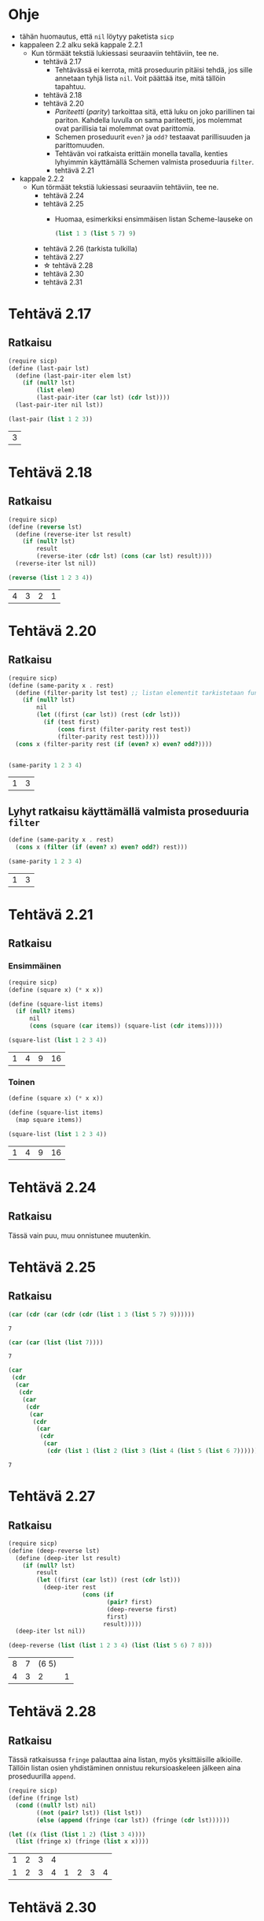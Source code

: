 #+LATEX_HEADER: \usepackage{forest}
* Ohje
  - tähän huomautus, että ~nil~ löytyy paketista ~sicp~
  - kappaleen 2.2 alku sekä kappale 2.2.1
    - Kun törmäät tekstiä lukiessasi seuraaviin tehtäviin, tee ne.
      - tehtävä 2.17
        - Tehtävässä ei kerrota, mitä proseduurin pitäisi tehdä, jos sille
          annetaan tyhjä lista ~nil~. Voit päättää itse, mitä tällöin
          tapahtuu.
      - tehtävä 2.18
      - tehtävä 2.20
        - /Pariteetti/ (/parity/) tarkoittaa sitä, että luku on joko
          parillinen tai pariton. Kahdella luvulla on sama pariteetti,
          jos molemmat ovat parillisia tai molemmat ovat parittomia.
        - Schemen proseduurit ~even?~ ja ~odd?~ testaavat parillisuuden ja
          parittomuuden.
        - Tehtävän voi ratkaista erittäin monella tavalla, kenties
          lyhyimmin käyttämällä Schemen valmista proseduuria ~filter~.
        - tehtävä 2.21
  - kappale 2.2.2
    - Kun törmäät tekstiä lukiessasi seuraaviin tehtäviin, tee ne.
      - tehtävä 2.24
      - tehtävä 2.25
        - Huomaa, esimerkiksi ensimmäisen listan Scheme-lauseke on 
          #+BEGIN_SRC scheme :exports code
            (list 1 3 (list 5 7) 9)      
          #+END_SRC
      - tehtävä 2.26 (tarkista tulkilla)
      - tehtävä 2.27
      - \star tehtävä 2.28
      - tehtävä 2.30
      - tehtävä 2.31
* Tehtävä 2.17
** Ratkaisu
   #+BEGIN_SRC scheme :exports both :cache yes
     (require sicp)
     (define (last-pair lst)
       (define (last-pair-iter elem lst)
         (if (null? lst)
             (list elem)
             (last-pair-iter (car lst) (cdr lst))))
       (last-pair-iter nil lst))

     (last-pair (list 1 2 3))
   #+END_SRC

   #+RESULTS[4231ce9fec6233ec6762fc3d008b37eceb5e6520]:
   | 3 |
* Tehtävä 2.18
** Ratkaisu
   #+BEGIN_SRC scheme :exports both :cache yes
     (require sicp)
     (define (reverse lst)
       (define (reverse-iter lst result)
         (if (null? lst)
             result
             (reverse-iter (cdr lst) (cons (car lst) result))))
       (reverse-iter lst nil))

     (reverse (list 1 2 3 4))
   #+END_SRC

   #+RESULTS[06328e05b639be483c1b7f72c30f88619570b9c3]:
   | 4 | 3 | 2 | 1 |
* Tehtävä 2.20
** Ratkaisu
   #+BEGIN_SRC scheme :exports both :cache yes
     (require sicp)
     (define (same-parity x . rest)
       (define (filter-parity lst test) ;; listan elementit tarkistetaan funktiolla test
         (if (null? lst) 
             nil
             (let ((first (car lst)) (rest (cdr lst)))
               (if (test first)
                   (cons first (filter-parity rest test))
                   (filter-parity rest test)))))
       (cons x (filter-parity rest (if (even? x) even? odd?))))


     (same-parity 1 2 3 4)
   #+END_SRC

   #+RESULTS[b0f650dbda16e9381f330866268a89e322cae10e]:
   | 1 | 3 |
** Lyhyt ratkaisu käyttämällä valmista proseduuria ~filter~
   #+BEGIN_SRC scheme :exports both :cache yes
     (define (same-parity x . rest)
       (cons x (filter (if (even? x) even? odd?) rest)))

     (same-parity 1 2 3 4)
   #+END_SRC

   #+RESULTS[6d772f33e43a31db3e68643c769f069556d6b1bd]:
   | 1 | 3 |
* Tehtävä 2.21
** Ratkaisu
*** Ensimmäinen 
    #+BEGIN_SRC scheme :exports both :cache yes
      (require sicp)
      (define (square x) (* x x))

      (define (square-list items)
        (if (null? items)
            nil
            (cons (square (car items)) (square-list (cdr items)))))

      (square-list (list 1 2 3 4))
    #+END_SRC

    #+RESULTS[67add2614406fd5aaf9046cf3fb7a13f195e3eaf]:
    | 1 | 4 | 9 | 16 |
*** Toinen
    #+BEGIN_SRC scheme :exports both :cache yes
      (define (square x) (* x x))

      (define (square-list items)
        (map square items))

      (square-list (list 1 2 3 4))
    #+END_SRC

    #+RESULTS[4823807aacb803ae087357cd4834d1f31f2a4a67]:
    | 1 | 4 | 9 | 16 |
* Tehtävä 2.24
** Ratkaisu
   Tässä vain puu, muu onnistunee muutenkin.
   #+BEGIN_CENTER
   \begin{forest}
   [(2 (3 4))
    [2]
    [(3 4)
     [3]
     [4]]]]
   \end{forest}
   #+END_CENTER
* Tehtävä 2.25
** Ratkaisu
   #+BEGIN_SRC scheme :exports both :cache yes
     (car (cdr (car (cdr (cdr (list 1 3 (list 5 7) 9))))))
   #+END_SRC

   #+RESULTS[6f5c1dad35b373d09a2815ed757e4f5cdb166c07]:
   : 7

   #+BEGIN_SRC scheme :exports both :cache yes
     (car (car (list (list 7))))
   #+END_SRC

   #+RESULTS[5d29cd3a020640fee775a10d6dcc3d93de8e328f]:
   : 7

   #+BEGIN_SRC scheme :exports both :cache yes
     (car
      (cdr
       (car
        (cdr
         (car
          (cdr
           (car
            (cdr
             (car
              (cdr
               (car
                (cdr (list 1 (list 2 (list 3 (list 4 (list 5 (list 6 7))))))))))))))))))
   #+END_SRC

   #+RESULTS[85a9b591db3f2f19079a479801230788c8b1e3fb]:
   : 7
* Tehtävä 2.27
** Ratkaisu
   #+BEGIN_SRC scheme :exports both :results value verbatim :cache yes
     (require sicp)
     (define (deep-reverse lst)
       (define (deep-iter lst result)
         (if (null? lst)
             result
             (let ((first (car lst)) (rest (cdr lst)))
               (deep-iter rest
                          (cons (if
                                 (pair? first)
                                 (deep-reverse first)
                                 first)
                                result)))))
       (deep-iter lst nil))

     (deep-reverse (list (list 1 2 3 4) (list (list 5 6) 7 8)))
   #+END_SRC

   #+RESULTS[e2c8c00e7f6e6af720fad302f8d17450bdf4220c]:
   | 8 | 7 | (6 5) |   |
   | 4 | 3 |     2 | 1 |
* Tehtävä 2.28
** Ratkaisu
   Tässä ratkaisussa ~fringe~ palauttaa aina listan, myös
   yksittäisille alkioille. Tällöin listan osien yhdistäminen onnistuu
   rekursioaskeleen jälkeen aina proseduurilla ~append~.
   #+BEGIN_SRC scheme :exports both :cache yes :results value verbatim
     (require sicp)
     (define (fringe lst)
       (cond ((null? lst) nil)
             ((not (pair? lst)) (list lst))
             (else (append (fringe (car lst)) (fringe (cdr lst))))))

     (let ((x (list (list 1 2) (list 3 4))))
       (list (fringe x) (fringe (list x x))))
   #+END_SRC

   #+RESULTS[6ba5ef3c8422f9cbda79343d7d455b177d4e31f0]:
   | 1 | 2 | 3 | 4 |   |   |   |   |
   | 1 | 2 | 3 | 4 | 1 | 2 | 3 | 4 |

* Tehtävä 2.30
** Ratkaisu
*** Ilman proseduuria ~map~
    #+BEGIN_SRC scheme :exports both :cache yes
      (require sicp)
      (define (square x) (* x x))

      (define (square-tree tree)
        (cond ((null? tree) nil)
              ((not (pair? tree)) (square tree))
              (else (cons (square-tree (car tree))
                          (square-tree (cdr tree))))))

      (square-tree
       (list 1
             (list 2 (list 3 4) 5)
             (list 6 7)))
    #+END_SRC

    #+RESULTS[6b376c4c4236b5a64dca90784b01929761de5521]:
    | 1 | (4 (9 16) 25) | (36 49) |
*** Ja käytössä ~map~
    #+BEGIN_SRC scheme :exports both :cache yes
      (define (square x) (* x x))

      (define (square-tree tree)
        (if (not (pair? tree))
            (square tree)
            (map square-tree tree)))

      (square-tree
       (list 1
             (list 2 (list 3 4) 5)
             (list 6 7)))
    #+END_SRC

    #+RESULTS[e9d63bf3c485e8d69645033340cbfcc55d9f4791]:
    | 1 | (4 (9 16) 25) | (36 49) |
* Tehtävä 2.31
** Ratkaisu
    #+BEGIN_SRC scheme :exports both :cache yes
      (define (square x) (* x x))

      (define (tree-map proc tree)
        (map (lambda (sub-tree)
               (if (pair? sub-tree)
                   (tree-map proc sub-tree)
                   (proc sub-tree)))
             tree))

      (define (square-tree tree)
        (tree-map square tree))

      (square-tree
       (list 1
             (list 2 (list 3 4) 5)
             (list 6 7)))
    #+END_SRC

    #+RESULTS[6fe56c53f509caeae0a6c53dab2a1f92f80f6b12]:
